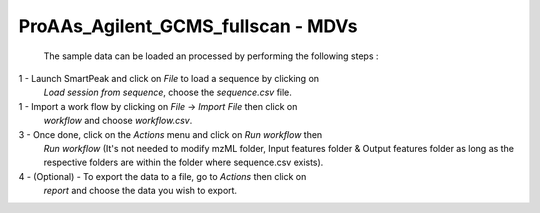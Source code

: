 ProAAs_Agilent_GCMS_fullscan - MDVs
--------------------------------------------------------------------------------
 The sample data can be loaded an processed by performing the following steps :

1 - Launch SmartPeak and click on `File` to load a sequence by clicking on
    `Load session from sequence`, choose the `sequence.csv` file.

1 - Import a work flow by clicking on `File` -> `Import File` then click on 
    `workflow` and choose `workflow.csv`.

3 - Once done, click on the `Actions` menu and click on `Run workflow` then 
    `Run workflow` (It's not needed to modify mzML folder, Input features 
    folder & Output features folder as long as the respective folders are 
    within the folder where sequence.csv exists).

4 - (Optional) - To export the data to a file, go to `Actions` then click on 
    `report` and choose the data you wish to export.